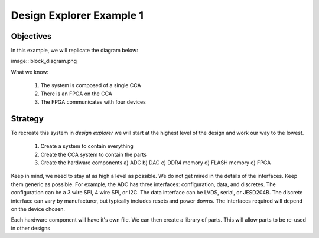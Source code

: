Design Explorer Example 1
=========================

Objectives
----------

In this example, we will replicate the diagram below:

image:: block_diagram.png

What we know:

  1) The system is composed of a single CCA
  2) There is an FPGA on the CCA
  3) The FPGA communicates with four devices

Strategy
--------

To recreate this system in *design explorer* we will start at the highest level of the design and work our way to the lowest.

  1) Create a system to contain everything
  2) Create the CCA system to contain the parts
  3) Create the hardware components
     a)  ADC
     b)  DAC
     c)  DDR4 memory
     d)  FLASH memory
     e)  FPGA

Keep in mind, we need to stay at as high a level as possible.
We do not get mired in the details of the interfaces.
Keep them generic as possible.
For example, the ADC has three interfaces:  configuration, data, and discretes.
The configuration can be a 3 wire SPI, 4 wire SPI, or I2C. 
The data interface can be LVDS, serial, or JESD204B.
The discrete interface can vary by manufacturer, but typically includes resets and power downs.
The interfaces required will depend on the device chosen.

Each hardware component will have it's own file.
We can then create a library of parts.
This will allow parts to be re-used in other designs

